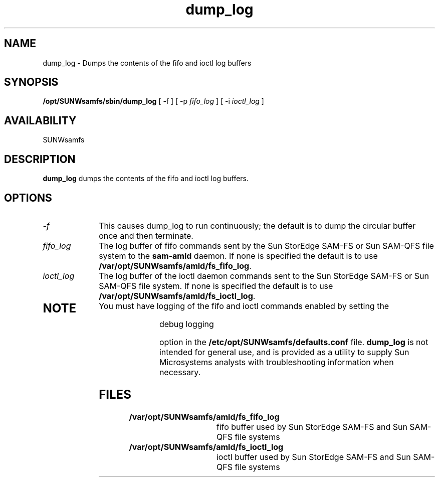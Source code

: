.\" $Revision: 1.17 $
.ds ]W Sun Microsystems
.\" SAM-QFS_notice_begin
.\"
.\" CDDL HEADER START
.\"
.\" The contents of this file are subject to the terms of the
.\" Common Development and Distribution License (the "License").
.\" You may not use this file except in compliance with the License.
.\"
.\" You can obtain a copy of the license at pkg/OPENSOLARIS.LICENSE
.\" or https://illumos.org/license/CDDL.
.\" See the License for the specific language governing permissions
.\" and limitations under the License.
.\"
.\" When distributing Covered Code, include this CDDL HEADER in each
.\" file and include the License file at pkg/OPENSOLARIS.LICENSE.
.\" If applicable, add the following below this CDDL HEADER, with the
.\" fields enclosed by brackets "[]" replaced with your own identifying
.\" information: Portions Copyright [yyyy] [name of copyright owner]
.\"
.\" CDDL HEADER END
.\"
.\" Copyright 2009 Sun Microsystems, Inc.  All rights reserved.
.\" Use is subject to license terms.
.\"
.\" SAM-QFS_notice_end
.TH dump_log 8 "23 Feb 2003"
.SH NAME
dump_log \- Dumps the contents of the fifo and ioctl log buffers
.SH SYNOPSIS
.B /opt/SUNWsamfs/sbin/dump_log
[ -f ]
[ -p
.I fifo_log
]
[ -i
.I ioctl_log
]
.SH AVAILABILITY
.LP
SUNWsamfs
.SH DESCRIPTION
.LP
.B dump_log
dumps the contents of the fifo and ioctl log buffers.
.SH OPTIONS
.TP 10
.I -f
This causes dump_log to run continuously;  the default is to dump
the circular buffer once and then terminate.
.TP
.I fifo_log
The log buffer of fifo commands sent by the Sun StorEdge \%SAM-FS
or Sun \%SAM-QFS 
file system to the \%\fBsam-amld\fR daemon.
If none is specified the
default is to use \fB/var/opt/SUNWsamfs/amld/fs_fifo_log\fR.
.TP
.I ioctl_log
The log buffer of the ioctl daemon commands sent to
the Sun StorEdge \%SAM-FS or Sun \%SAM-QFS file system.
If none is specified the default is to
use \fB/var/opt/SUNWsamfs/amld/fs_ioctl_log\fR.
.TP
.SH NOTE
You must have logging of the fifo and ioctl commands enabled by setting the 
.nf
.sp
     debug   logging 
.sp
.fi
option in the \fB/etc/opt/SUNWsamfs/defaults.conf\fR file.
.B dump_log
is not intended for general use, and is provided as
a utility to supply Sun Microsystems
analysts with troubleshooting information when necessary.
.SH FILES
.TP 20
.B /var/opt/SUNWsamfs/amld/fs_fifo_log
fifo buffer used by Sun StorEdge \%SAM-FS and Sun \%SAM-QFS file systems
.TP 20
.B /var/opt/SUNWsamfs/amld/fs_ioctl_log
ioctl buffer used by Sun StorEdge \%SAM-FS and Sun \%SAM-QFS file systems

